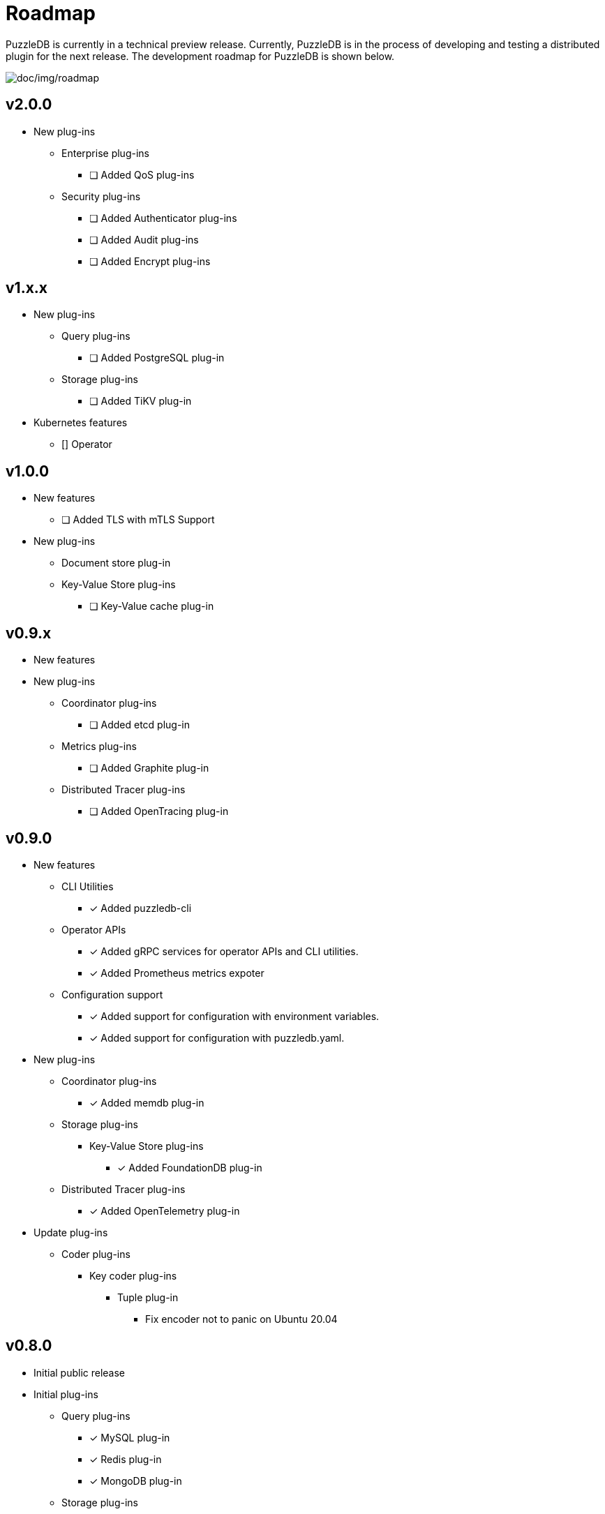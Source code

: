 = Roadmap

PuzzleDB is currently in a technical preview release. Currently,
PuzzleDB is in the process of developing and testing a distributed
plugin for the next release. The development roadmap for PuzzleDB is shown below.

image:img/roadmap.png[doc/img/roadmap]

== v2.0.0
* New plug-ins
** Enterprise plug-ins
*** [ ] Added QoS plug-ins
** Security plug-ins
*** [ ] Added Authenticator plug-ins﻿
*** [ ] Added Audit plug-ins
*** [ ] Added Encrypt plug-ins

== v1.x.x
* New plug-ins
** Query plug-ins
*** [ ] Added PostgreSQL plug-in
** Storage plug-ins
*** [ ] Added TiKV plug-in
* Kubernetes features
** [] Operator

== v1.0.0
* New features
** [ ] Added TLS with mTLS Support
* New plug-ins
*** Document store plug-in
*** Key-Value Store plug-ins
**** [ ] Key-Value cache plug-in

== v0.9.x
* New features
* New plug-ins
** Coordinator plug-ins
*** [ ] Added etcd plug-in
** Metrics plug-ins
*** [ ] Added Graphite plug-in
** Distributed Tracer plug-ins
*** [ ] Added OpenTracing plug-in

== v0.9.0
* New features
** CLI Utilities
*** [*] Added puzzledb-cli
** Operator APIs
*** [*] Added gRPC services for operator APIs and CLI utilities.
*** [*] Added Prometheus metrics expoter
** Configuration support
*** [*] Added support for configuration with environment variables.
*** [*] Added support for configuration with puzzledb.yaml.
* New plug-ins
** Coordinator plug-ins
*** [*] Added memdb plug-in
** Storage plug-ins
*** Key-Value Store plug-ins
**** [*] Added FoundationDB plug-in
** Distributed Tracer plug-ins
*** [*] Added OpenTelemetry plug-in
* Update plug-ins
** Coder plug-ins
*** Key coder plug-ins
**** Tuple plug-in
***** Fix encoder not to panic on Ubuntu 20.04

== v0.8.0

* Initial public release
* Initial plug-ins
** Query plug-ins
*** [*] MySQL plug-in
*** [*] Redis plug-in
*** [*] MongoDB plug-in
** Storage plug-ins
*** Document store plug-in
**** [*] Key-Value store plug-in
*** Key-Value Store plug-ins
**** [*] memdb plug-in
** Coder plug-ins
***  Document coder plug-ins
**** [*] CBOR coder plug-in
*** Key coder plug-ins
**** [*] Tuple plug-in